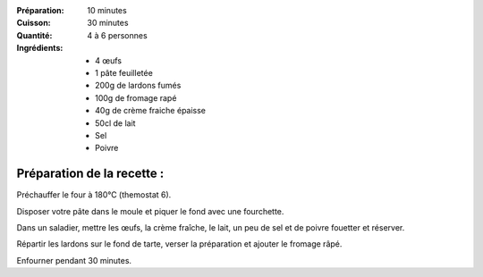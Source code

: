 :Préparation: 10 minutes
:Cuisson: 30 minutes
:Quantité: 4 à 6 personnes

:Ingrédients:
  - 4 œufs
  - 1 pâte feuilletée
  - 200g de lardons fumés
  - 100g de fromage rapé
  - 40g de crème fraiche épaisse
  - 50cl de lait
  - Sel
  - Poivre

Préparation de la recette :
---------------------------

Préchauffer le four à 180°C (themostat 6).

Disposer votre pâte dans le moule et piquer le fond avec une fourchette.

Dans un saladier, mettre les œufs, la crème fraîche, le lait, un peu de sel et
de poivre fouetter et réserver.

Répartir les lardons sur le fond de tarte, verser la préparation et ajouter le
fromage râpé.

Enfourner pendant 30 minutes.
